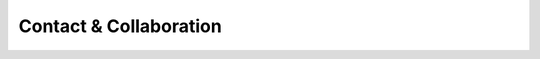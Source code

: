 Contact & Collaboration
=======================

.. jinja:: social
   :file: _templates/contact-form.html